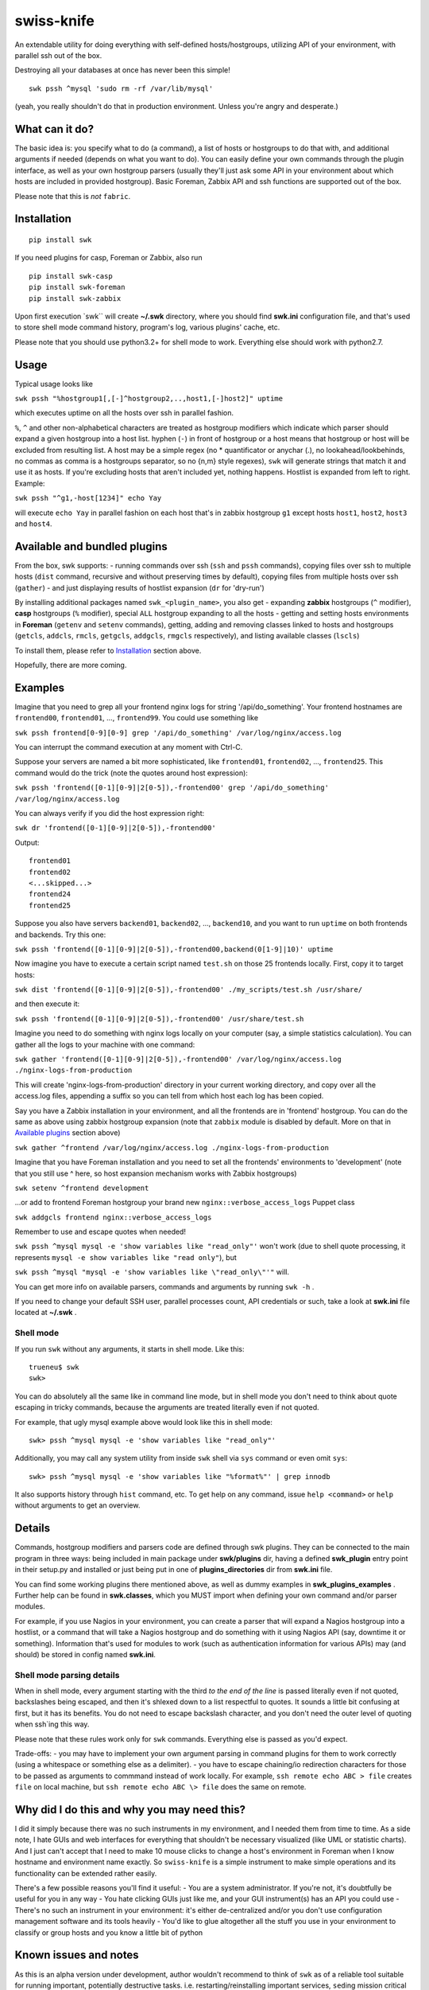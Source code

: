 swiss-knife
===========

An extendable utility for doing everything with self-defined
hosts/hostgroups, utilizing API of your environment, with parallel ssh
out of the box.

Destroying all your databases at once has never been this simple!

::

    swk pssh ^mysql 'sudo rm -rf /var/lib/mysql'

(yeah, you really shouldn't do that in production environment. Unless
you're angry and desperate.)

What can it do?
~~~~~~~~~~~~~~~

The basic idea is: you specify what to do (a command), a list of hosts
or hostgroups to do that with, and additional arguments if needed
(depends on what you want to do). You can easily define your own
commands through the plugin interface, as well as your own hostgroup
parsers (usually they'll just ask some API in your environment about
which hosts are included in provided hostgroup). Basic Foreman, Zabbix
API and ssh functions are supported out of the box.

Please note that this is *not* ``fabric``.

Installation
~~~~~~~~~~~~

::

    pip install swk

If you need plugins for casp, Foreman or Zabbix, also run

::

    pip install swk-casp
    pip install swk-foreman
    pip install swk-zabbix

Upon first execution \`swk\`\` will create **~/.swk** directory, where
you should find **swk.ini** configuration file, and that's used to store
shell mode command history, program's log, various plugins' cache, etc.

Please note that you should use python3.2+ for shell mode to work.
Everything else should work with python2.7.

Usage
~~~~~

Typical usage looks like

``swk pssh "%hostgroup1[,[-]^hostgroup2,..,host1,[-]host2]" uptime``

which executes uptime on all the hosts over ssh in parallel fashion.

``%``, ``^`` and other non-alphabetical characters are treated as
hostgroup modifiers which indicate which parser should expand a given
hostgroup into a host list. hyphen (``-``) in front of hostgroup or a
host means that hostgroup or host will be excluded from resulting list.
A host may be a simple regex (no \* quantificator or anychar (.), no
lookahead/lookbehinds, no commas as comma is a hostgroups separator, so
no {n,m} style regexes), ``swk`` will generate strings that match it and
use it as hosts. If you're excluding hosts that aren't included yet,
nothing happens. Hostlist is expanded from left to right. Example:

``swk pssh "^g1,-host[1234]" echo Yay``

will execute ``echo Yay`` in parallel fashion on each host that's in
zabbix hostgroup ``g1`` except hosts ``host1``, ``host2``, ``host3`` and
``host4``.

Available and bundled plugins
~~~~~~~~~~~~~~~~~~~~~~~~~~~~~

From the box, swk supports: - running commands over ssh (``ssh`` and
``pssh`` commands), copying files over ssh to multiple hosts (``dist``
command, recursive and without preserving times by default), copying
files from multiple hosts over ssh (``gather``) - and just displaying
results of hostlist expansion (``dr`` for 'dry-run')

By installing additional packages named ``swk_<plugin_name>``, you also
get - expanding **zabbix** hostgroups (``^`` modifier), **casp**
hostgroups (``%`` modifier), special ``ALL`` hostgroup expanding to all
the hosts - getting and setting hosts environments in **Foreman**
(``getenv`` and ``setenv`` commands), getting, adding and removing
classes linked to hosts and hostgroups (``getcls``, ``addcls``,
``rmcls``, ``getgcls``, ``addgcls``, ``rmgcls`` respectively), and
listing available classes (``lscls``)

To install them, please refer to `Installation <#Installation>`__
section above.

Hopefully, there are more coming.

Examples
~~~~~~~~

Imagine that you need to grep all your frontend nginx logs for string
'/api/do\_something'. Your frontend hostnames are ``frontend00``,
``frontend01``, ..., ``frontend99``. You could use something like

``swk pssh frontend[0-9][0-9] grep '/api/do_something' /var/log/nginx/access.log``

You can interrupt the command execution at any moment with Ctrl-C.

Suppose your servers are named a bit more sophisticated, like
``frontend01``, ``frontend02``, ..., ``frontend25``. This command would
do the trick (note the quotes around host expression):

``swk pssh 'frontend([0-1][0-9]|2[0-5]),-frontend00' grep '/api/do_something' /var/log/nginx/access.log``

You can always verify if you did the host expression right:

``swk dr 'frontend([0-1][0-9]|2[0-5]),-frontend00'``

Output:

::

    frontend01
    frontend02
    <...skipped...>
    frontend24
    frontend25

Suppose you also have servers ``backend01``, ``backend02``, ...,
``backend10``, and you want to run ``uptime`` on both frontends and
backends. Try this one:

``swk pssh 'frontend([0-1][0-9]|2[0-5]),-frontend00,backend(0[1-9]|10)' uptime``

Now imagine you have to execute a certain script named ``test.sh`` on
those 25 frontends locally. First, copy it to target hosts:

``swk dist 'frontend([0-1][0-9]|2[0-5]),-frontend00' ./my_scripts/test.sh /usr/share/``

and then execute it:

``swk pssh 'frontend([0-1][0-9]|2[0-5]),-frontend00' /usr/share/test.sh``

Imagine you need to do something with nginx logs locally on your
computer (say, a simple statistics calculation). You can gather all the
logs to your machine with one command:

``swk gather 'frontend([0-1][0-9]|2[0-5]),-frontend00' /var/log/nginx/access.log ./nginx-logs-from-production``

This will create 'nginx-logs-from-production' directory in your current
working directory, and copy over all the access.log files, appending a
suffix so you can tell from which host each log has been copied.

Say you have a Zabbix installation in your environment, and all the
frontends are in 'frontend' hostgroup. You can do the same as above
using zabbix hostgroup expansion (note that ``zabbix`` module is
disabled by default. More on that in `Available
plugins <#available-and-bundled-plugins>`__ section above)

``swk gather ^frontend /var/log/nginx/access.log ./nginx-logs-from-production``

Imagine that you have Foreman installation and you need to set all the
frontends' environments to 'development' (note that you still use ^
here, so host expansion mechanism works with Zabbix hostgroups)

``swk setenv ^frontend development``

...or add to frontend Foreman hostgroup your brand new
``nginx::verbose_access_logs`` Puppet class

``swk addgcls frontend nginx::verbose_access_logs``

Remember to use and escape quotes when needed!

``swk pssh ^mysql mysql -e 'show variables like "read_only"'`` won't
work (due to shell quote processing, it represents
``mysql -e show variables like "read only"``), but

``swk pssh ^mysql "mysql -e 'show variables like \"read_only\"'"`` will.

You can get more info on available parsers, commands and arguments by
running ``swk -h`` .

If you need to change your default SSH user, parallel processes count,
API credentials or such, take a look at **swk.ini** file located at
**~/.swk** .

Shell mode
''''''''''

If you run ``swk`` without any arguments, it starts in shell mode. Like
this:

::

    trueneu$ swk
    swk>

You can do absolutely all the same like in command line mode, but in
shell mode you don't need to think about quote escaping in tricky
commands, because the arguments are treated literally even if not
quoted.

For example, that ugly mysql example above would look like this in shell
mode:

::

    swk> pssh ^mysql mysql -e 'show variables like "read_only"'

Additionally, you may call any system utility from inside ``swk`` shell
via ``sys`` command or even omit ``sys``:

::

    swk> pssh ^mysql mysql -e 'show variables like "%format%"' | grep innodb

It also supports history through ``hist`` command, etc. To get help on
any command, issue ``help <command>`` or ``help`` without arguments to
get an overview.

Details
~~~~~~~

Commands, hostgroup modifiers and parsers code are defined through swk
plugins. They can be connected to the main program in three ways: being
included in main package under **swk/plugins** dir, having a defined
**swk\_plugin** entry point in their setup.py and installed or just
being put in one of **plugins\_directories** dir from **swk.ini** file.

You can find some working plugins there mentioned above, as well as
dummy examples in **swk\_plugins\_examples** . Further help can be found
in **swk.classes**, which you MUST import when defining your own command
and/or parser modules.

For example, if you use Nagios in your environment, you can create a
parser that will expand a Nagios hostgroup into a hostlist, or a command
that will take a Nagios hostgroup and do something with it using Nagios
API (say, downtime it or something). Information that's used for modules
to work (such as authentication information for various APIs) may (and
should) be stored in config named **swk.ini**.

Shell mode parsing details
''''''''''''''''''''''''''

When in shell mode, every argument starting with the third *to the end
of the line* is passed literally even if not quoted, backslashes being
escaped, and then it's shlexed down to a list respectful to quotes. It
sounds a little bit confusing at first, but it has its benefits. You do
not need to escape backslash character, and you don't need the outer
level of quoting when ssh\`ing this way.

Please note that these rules work only for ``swk`` commands. Everything
else is passed as you'd expect.

Trade-offs: - you may have to implement your own argument parsing in
command plugins for them to work correctly (using a whitespace or
something else as a delimiter). - you have to escape chaining/io
redirection characters for those to be passed as arguments to commmand
instead of work locally. For example, ``ssh remote echo ABC > file``
creates ``file`` on local machine, but ``ssh remote echo ABC \> file``
does the same on remote.

Why did I do this and why you may need this?
~~~~~~~~~~~~~~~~~~~~~~~~~~~~~~~~~~~~~~~~~~~~

I did it simply because there was no such instruments in my environment,
and I needed them from time to time. As a side note, I hate GUIs and web
interfaces for everything that shouldn't be necessary visualized (like
UML or statistic charts). And I just can't accept that I need to make 10
mouse clicks to change a host's environment in Foreman when I know
hostname and environment name exactly. So ``swiss-knife`` is a simple
instrument to make simple operations and its functionality can be
extended rather easily.

There's a few possible reasons you'll find it useful: - You are a system
administrator. If you're not, it's doubtfully be useful for you in any
way - You hate clicking GUIs just like me, and your GUI instrument(s)
has an API you could use - There's no such an instrument in your
environment: it's either de-centralized and/or you don't use
configuration management software and its tools heavily - You'd like to
glue altogether all the stuff you use in your environment to classify or
group hosts and you know a little bit of python

Known issues and notes
~~~~~~~~~~~~~~~~~~~~~~

As this is an alpha version under development, author wouldn't recommend
to think of ``swk`` as of a reliable tool suitable for running
important, potentially destructive tasks. i.e. restarting/reinstalling
important services, ``sed``\ ing mission critical configs, etc. Always
double-check command's result on one host before applying it to whole
production, use ``dr`` command.

No compatibility with future versions is guaranteed yet.

``casp`` is a nice piece of software written by my former colleague Stan
E. Putrya. It's not yet released to opensource, but I'm sure it will
eventually.

It should work on python2.7+, python3.2+.

Usage notes
           

-  currently, host cannot start with non-alphanumerical character. This
   breaks using something like (host\|hos)123 as a host as left bracket
   will be treated as a hostgroup modifier.
-  ssh module needs a running ssh-agent with private keys added, or
   private keys need to remain password free
-  username for ssh specified in **swk.ini** will override your current
   username and username from .ssh/config if present
-  Ctrl-C works poorly when pssh'ing (providing you unneeded tracebacks
   from multiprocessing)
-  interactive user input is NOT supported when running a command

Dev notes
         

-  if a parser doesn't return any hosts, its job is considered failed
   and desired command doesn't start
-  all the information needed to run a command is added to class
   attributes, more info on that in **swk\_classes**
-  all the information you've mentioned in config is also added to class
   attributes. Section must be named the same as the class that is being
   configured for this to work; **[Main]** section is for swk program

Dependencies
''''''''''''

-  for main program: `exrex <https://github.com/asciimoo/exrex>`__
   `pypsi <https://github.com/ameily/pypsi>`__
-  for ssh plugin: `paramiko <https://github.com/paramiko/paramiko>`__
   `scp <https://github.com/jbardin/scp.py>`__
-  for swk-casp plugin:
   `requests <https://github.com/kennethreitz/requests>`__
-  for swk-zabbix plugin:
   `pyzabbix <https://github.com/lukecyca/pyzabbix>`__
-  for swk-foreman plugin:
   `python-foreman <https://github.com/david-caro/python-foreman>`__

Contributions
~~~~~~~~~~~~~

Please do! Don't forget to exclude sensitive details from ``swk.ini``,
if any.

(c) Pavel "trueneu" Gurkov, 2016
